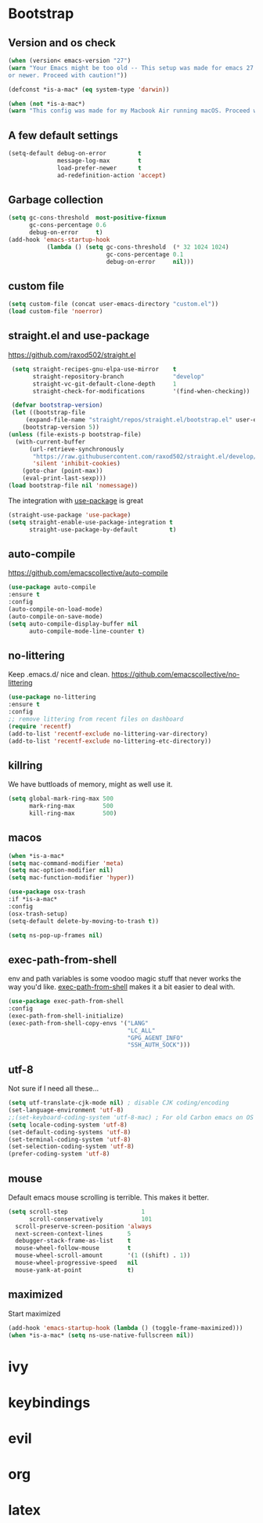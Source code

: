 * Bootstrap
** Version and os check
   #+begin_src emacs-lisp
   (when (version< emacs-version "27")
   (warn "Your Emacs might be too old -- This setup was made for emacs 27
   or newer. Proceed with caution!"))
   
   (defconst *is-a-mac* (eq system-type 'darwin))

   (when (not *is-a-mac*)
   (warn "This config was made for my Macbook Air running macOS. Proceed with caution."))
   #+end_src
** A few default settings
   #+begin_src emacs-lisp
   (setq-default debug-on-error         t
                 message-log-max        t
                 load-prefer-newer      t
                 ad-redefinition-action 'accept)
   #+end_src
** Garbage collection
   #+begin_src emacs-lisp
   (setq gc-cons-threshold  most-positive-fixnum
         gc-cons-percentage 0.6
         debug-on-error     t)
   (add-hook 'emacs-startup-hook
              (lambda () (setq gc-cons-threshold  (* 32 1024 1024)
                               gc-cons-percentage 0.1
                               debug-on-error     nil)))
   #+end_src
** custom file
   #+begin_src emacs-lisp
   (setq custom-file (concat user-emacs-directory "custom.el"))
   (load custom-file 'noerror)
   #+end_src

** straight.el and use-package
   [[https://github.com/raxod502/straight.el][https://github.com/raxod502/straight.el]]
   #+begin_src emacs-lisp
   (setq straight-recipes-gnu-elpa-use-mirror    t
         straight-repository-branch              "develop"
         straight-vc-git-default-clone-depth     1
         straight-check-for-modifications        '(find-when-checking))

   (defvar bootstrap-version)
   (let ((bootstrap-file
       (expand-file-name "straight/repos/straight.el/bootstrap.el" user-emacs-directory))
      (bootstrap-version 5))
  (unless (file-exists-p bootstrap-file)
    (with-current-buffer
        (url-retrieve-synchronously
         "https://raw.githubusercontent.com/raxod502/straight.el/develop/install.el"
         'silent 'inhibit-cookies)
      (goto-char (point-max))
      (eval-print-last-sexp)))
  (load bootstrap-file nil 'nomessage))
   #+end_src
   The integration with [[https://github.com/jwiegley/use-package][use-package]] is great
   #+begin_src emacs-lisp
   (straight-use-package 'use-package)
   (setq straight-enable-use-package-integration t
         straight-use-package-by-default         t)
   #+end_src

** auto-compile
   https://github.com/emacscollective/auto-compile
   #+begin_src emacs-lisp
   (use-package auto-compile
   :ensure t
   :config
   (auto-compile-on-load-mode)
   (auto-compile-on-save-mode)
   (setq auto-compile-display-buffer nil
         auto-compile-mode-line-counter t)
   #+end_src

** no-littering
   Keep .emacs.d/ nice and clean. https://github.com/emacscollective/no-littering
   #+begin_src emacs-lisp
   (use-package no-littering
   :ensure t
   :config
   ;; remove littering from recent files on dashboard
   (require 'recentf)
   (add-to-list 'recentf-exclude no-littering-var-directory)
   (add-to-list 'recentf-exclude no-littering-etc-directory))
   #+end_src

** killring
   We have buttloads of memory, might as well use it.
   #+begin_src emacs-lisp
   (setq global-mark-ring-max 500
         mark-ring-max        500
         kill-ring-max        500)
   #+end_src

** macos
   #+begin_src emacs-lisp
   (when *is-a-mac*
   (setq mac-command-modifier 'meta)
   (setq mac-option-modifier nil)
   (setq mac-function-modifier 'hyper))

   (use-package osx-trash
   :if *is-a-mac*
   :config
   (osx-trash-setup)
   (setq-default delete-by-moving-to-trash t))

   (setq ns-pop-up-frames nil)
   #+end_src

** exec-path-from-shell
   env and path variables is some voodoo magic stuff that never works the way you'd
   like. [[https://github.com/purcell/exec-path-from-shell][exec-path-from-shell]] makes it a bit easier to deal with.
   #+begin_src emacs-lisp
   (use-package exec-path-from-shell
   :config
   (exec-path-from-shell-initialize)
   (exec-path-from-shell-copy-envs '("LANG"
                                     "LC_ALL"
                                     "GPG_AGENT_INFO"
                                     "SSH_AUTH_SOCK")))
   #+end_src

** utf-8
   Not sure if I need all these...
   #+begin_src emacs-lisp
   (setq utf-translate-cjk-mode nil) ; disable CJK coding/encoding
   (set-language-environment 'utf-8)
   ;;(set-keyboard-coding-system 'utf-8-mac) ; For old Carbon emacs on OS X only
   (setq locale-coding-system 'utf-8)
   (set-default-coding-systems 'utf-8)
   (set-terminal-coding-system 'utf-8)
   (set-selection-coding-system 'utf-8)
   (prefer-coding-system 'utf-8)
   #+end_src

** mouse
   Default emacs mouse scrolling is terrible. This makes it better. 
   #+begin_src emacs-lisp
   (setq scroll-step                     1
         scroll-conservatively           101
	 scroll-preserve-screen-position 'always
	 next-screen-context-lines       5
	 debugger-stack-frame-as-list    t
	 mouse-wheel-follow-mouse        t
	 mouse-wheel-scroll-amount       '(1 ((shift) . 1))
	 mouse-wheel-progressive-speed   nil
	 mouse-yank-at-point             t)
#+end_src

** maximized
   Start maximized
   #+begin_src emacs-lisp
   (add-hook 'emacs-startup-hook (lambda () (toggle-frame-maximized)))
   (when *is-a-mac* (setq ns-use-native-fullscreen nil))
   #+end_src

* ivy

* keybindings

* evil

* org

* latex
